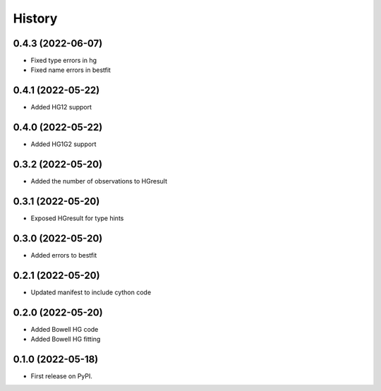=======
History
=======

0.4.3 (2022-06-07)
------------------

* Fixed type errors in hg
* Fixed name errors in bestfit

0.4.1 (2022-05-22)
------------------

* Added HG12 support

0.4.0 (2022-05-22)
------------------

* Added HG1G2 support

0.3.2 (2022-05-20)
------------------

* Added the number of observations to HGresult

0.3.1 (2022-05-20)
------------------

* Exposed HGresult for type hints

0.3.0 (2022-05-20)
------------------

* Added errors to bestfit

0.2.1 (2022-05-20)
------------------

* Updated manifest to include cython code

0.2.0 (2022-05-20)
------------------

* Added Bowell HG code
* Added Bowell HG fitting

0.1.0 (2022-05-18)
------------------

* First release on PyPI.
